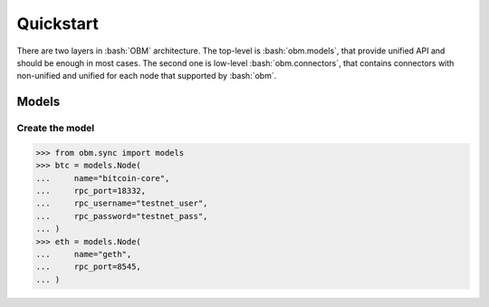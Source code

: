 .. role:: bash(code)
   :language: bash
.. role:: python(code)
   :language: python


Quickstart
==========
There are two layers in :bash:`OBM` architecture. The top-level is
:bash:`obm.models`, that provide unified API and should be enough in most cases.
The second one is low-level :bash:`obm.connectors`, that contains connectors
with non-unified and unified for each node that supported by :bash:`obm`.

Models
------

Create the model
````````````````
.. code-block:: python

    >>> from obm.sync import models
    >>> btc = models.Node(
    ...     name="bitcoin-core",
    ...     rpc_port=18332,
    ...     rpc_username="testnet_user",
    ...     rpc_password="testnet_pass",
    ... )
    >>> eth = models.Node(
    ...     name="geth",
    ...     rpc_port=8545,
    ... )
